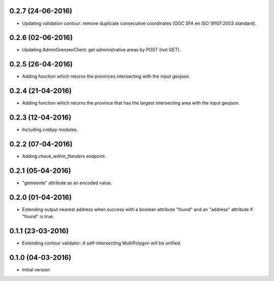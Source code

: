 0.2.7 (24-06-2016)
------------------

- Updating validation contour: remove duplicate consecutive coordinates (OGC SFA en ISO 19107:2003 standard).

0.2.6 (02-06-2016)
------------------

- Updating AdminGrenzenClient: get administrative areas by POST (not GET).

0.2.5 (26-04-2016)
------------------

- Adding function which returns the provinces intersecting with the input geojson.

0.2.4 (21-04-2016)
------------------

- Adding function which returns the province that has the largest intersecting area with the input geojson.

0.2.3 (12-04-2016)
------------------

- Including `crabpy` modules.


0.2.2 (07-04-2016)
------------------

- Adding `check_within_flanders` endpoint.


0.2.1 (05-04-2016)
------------------

- "gemeente" attribute as an encoded value.


0.2.0 (01-04-2016)
------------------

- Extending output nearest address when success with a boolean attribute "found" and an "address" attribute if "found" is true.


0.1.1 (23-03-2016)
------------------

- Extending contour validator: A self-intersecting MultiPolygon will be unified.


0.1.0 (04-03-2016)
------------------

-  Initial version

